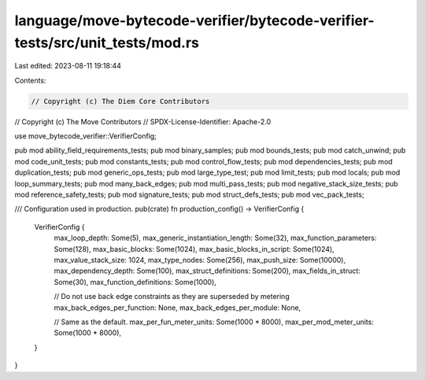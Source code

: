 language/move-bytecode-verifier/bytecode-verifier-tests/src/unit_tests/mod.rs
=============================================================================

Last edited: 2023-08-11 19:18:44

Contents:

.. code-block:: rs

    // Copyright (c) The Diem Core Contributors
// Copyright (c) The Move Contributors
// SPDX-License-Identifier: Apache-2.0

use move_bytecode_verifier::VerifierConfig;

pub mod ability_field_requirements_tests;
pub mod binary_samples;
pub mod bounds_tests;
pub mod catch_unwind;
pub mod code_unit_tests;
pub mod constants_tests;
pub mod control_flow_tests;
pub mod dependencies_tests;
pub mod duplication_tests;
pub mod generic_ops_tests;
pub mod large_type_test;
pub mod limit_tests;
pub mod locals;
pub mod loop_summary_tests;
pub mod many_back_edges;
pub mod multi_pass_tests;
pub mod negative_stack_size_tests;
pub mod reference_safety_tests;
pub mod signature_tests;
pub mod struct_defs_tests;
pub mod vec_pack_tests;

/// Configuration used in production.
pub(crate) fn production_config() -> VerifierConfig {
    VerifierConfig {
        max_loop_depth: Some(5),
        max_generic_instantiation_length: Some(32),
        max_function_parameters: Some(128),
        max_basic_blocks: Some(1024),
        max_basic_blocks_in_script: Some(1024),
        max_value_stack_size: 1024,
        max_type_nodes: Some(256),
        max_push_size: Some(10000),
        max_dependency_depth: Some(100),
        max_struct_definitions: Some(200),
        max_fields_in_struct: Some(30),
        max_function_definitions: Some(1000),

        // Do not use back edge constraints as they are superseded by metering
        max_back_edges_per_function: None,
        max_back_edges_per_module: None,

        // Same as the default.
        max_per_fun_meter_units: Some(1000 * 8000),
        max_per_mod_meter_units: Some(1000 * 8000),
    }
}


